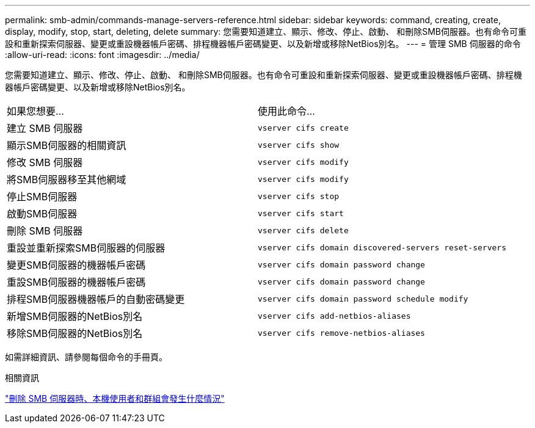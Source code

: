 ---
permalink: smb-admin/commands-manage-servers-reference.html 
sidebar: sidebar 
keywords: command, creating, create, display, modify, stop, start, deleting, delete 
summary: 您需要知道建立、顯示、修改、停止、啟動、 和刪除SMB伺服器。也有命令可重設和重新探索伺服器、變更或重設機器帳戶密碼、排程機器帳戶密碼變更、以及新增或移除NetBios別名。 
---
= 管理 SMB 伺服器的命令
:allow-uri-read: 
:icons: font
:imagesdir: ../media/


[role="lead"]
您需要知道建立、顯示、修改、停止、啟動、 和刪除SMB伺服器。也有命令可重設和重新探索伺服器、變更或重設機器帳戶密碼、排程機器帳戶密碼變更、以及新增或移除NetBios別名。

|===


| 如果您想要... | 使用此命令... 


 a| 
建立 SMB 伺服器
 a| 
`vserver cifs create`



 a| 
顯示SMB伺服器的相關資訊
 a| 
`vserver cifs show`



 a| 
修改 SMB 伺服器
 a| 
`vserver cifs modify`



 a| 
將SMB伺服器移至其他網域
 a| 
`vserver cifs modify`



 a| 
停止SMB伺服器
 a| 
`vserver cifs stop`



 a| 
啟動SMB伺服器
 a| 
`vserver cifs start`



 a| 
刪除 SMB 伺服器
 a| 
`vserver cifs delete`



 a| 
重設並重新探索SMB伺服器的伺服器
 a| 
`vserver cifs domain discovered-servers reset-servers`



 a| 
變更SMB伺服器的機器帳戶密碼
 a| 
`vserver cifs domain password change`



 a| 
重設SMB伺服器的機器帳戶密碼
 a| 
`vserver cifs domain password change`



 a| 
排程SMB伺服器機器帳戶的自動密碼變更
 a| 
`vserver cifs domain password schedule modify`



 a| 
新增SMB伺服器的NetBios別名
 a| 
`vserver cifs add-netbios-aliases`



 a| 
移除SMB伺服器的NetBios別名
 a| 
`vserver cifs remove-netbios-aliases`

|===
如需詳細資訊、請參閱每個命令的手冊頁。

.相關資訊
link:local-users-groups-when-deleting-servers-concept.html["刪除 SMB 伺服器時、本機使用者和群組會發生什麼情況"]
